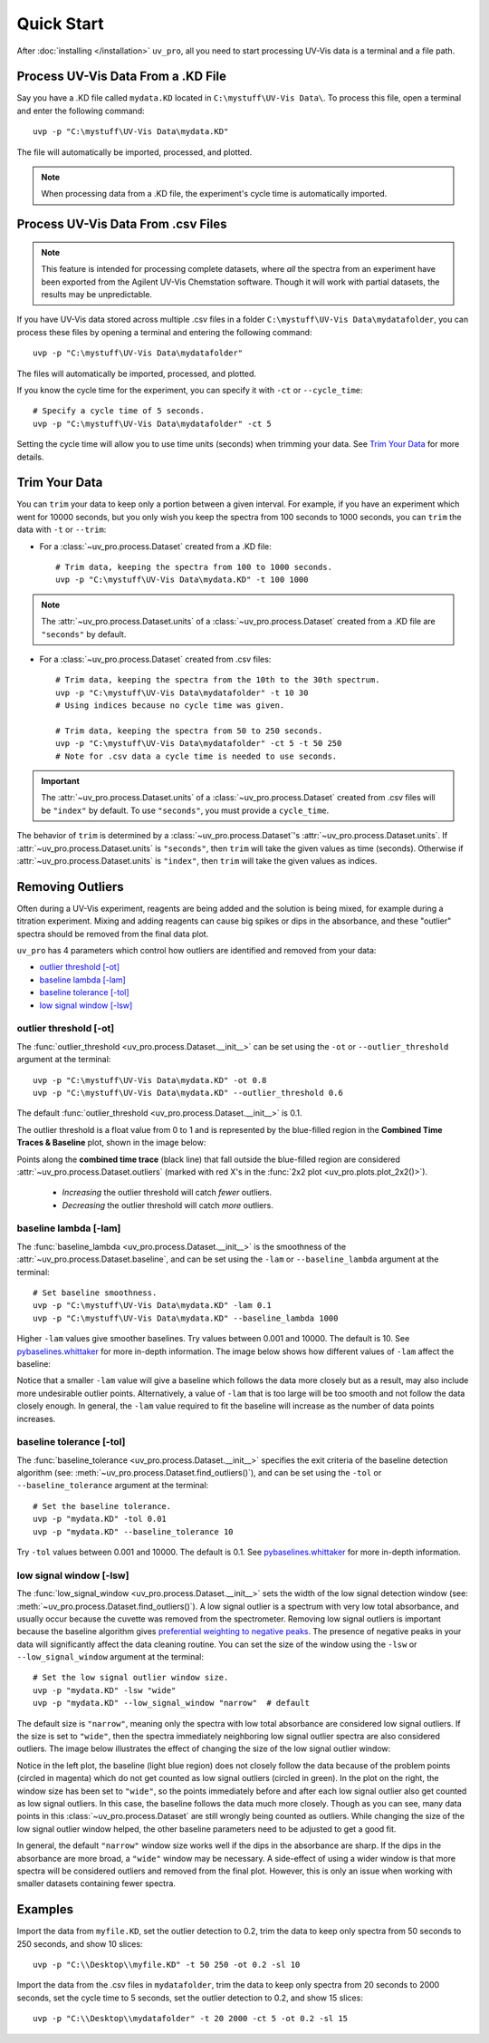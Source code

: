 Quick Start
===========

After :doc:`installing </installation>` ``uv_pro``, all you need to start 
processing UV-Vis data is a terminal and a file path.


Process UV-Vis Data From a .KD File
----------------------------------------------
Say you have a .KD file called ``mydata.KD`` located in ``C:\mystuff\UV-Vis Data\``.
To process this file, open a terminal and enter the following command::

    uvp -p "C:\mystuff\UV-Vis Data\mydata.KD"

The file will automatically be imported, processed, and plotted.

.. Note::
    When processing data from a .KD file, the experiment's cycle time is automatically
    imported.


Process UV-Vis Data From .csv Files
----------------------------------------------
.. Note::
    This feature is intended for processing complete datasets, where *all* the spectra from an
    experiment have been exported from the Agilent UV-Vis Chemstation software. Though it will
    work with partial datasets, the results may be unpredictable.

If you have UV-Vis data stored across multiple .csv files in a folder
``C:\mystuff\UV-Vis Data\mydatafolder``, you can process these files by opening a terminal and
entering the following command::

    uvp -p "C:\mystuff\UV-Vis Data\mydatafolder"

The files will automatically be imported, processed, and plotted.

If you know the cycle time for the experiment, you can specify it with ``-ct`` or
``--cycle_time``::

    # Specify a cycle time of 5 seconds.
    uvp -p "C:\mystuff\UV-Vis Data\mydatafolder" -ct 5

Setting the cycle time will allow you to use time units (seconds) when trimming your data.
See `Trim Your Data`_ for more details.


Trim Your Data
-------------------------
You can ``trim`` your data to keep only a portion between a given interval. For example, if you
have an experiment which went for 10000 seconds, but you only wish you keep the spectra from
100 seconds to 1000 seconds, you can ``trim`` the data with ``-t`` or ``--trim``:

- For a :class:`~uv_pro.process.Dataset` created from a .KD file::

    # Trim data, keeping the spectra from 100 to 1000 seconds.
    uvp -p "C:\mystuff\UV-Vis Data\mydata.KD" -t 100 1000

.. Note::
    The :attr:`~uv_pro.process.Dataset.units` of a :class:`~uv_pro.process.Dataset` created from a .KD file 
    are ``"seconds"`` by default.

- For a :class:`~uv_pro.process.Dataset` created from .csv files::

    # Trim data, keeping the spectra from the 10th to the 30th spectrum.
    uvp -p "C:\mystuff\UV-Vis Data\mydatafolder" -t 10 30
    # Using indices because no cycle time was given.

    # Trim data, keeping the spectra from 50 to 250 seconds.
    uvp -p "C:\mystuff\UV-Vis Data\mydatafolder" -ct 5 -t 50 250
    # Note for .csv data a cycle time is needed to use seconds.

.. Important::
    The :attr:`~uv_pro.process.Dataset.units` of a :class:`~uv_pro.process.Dataset` created from .csv files
    will be ``"index"`` by default. To use ``"seconds"``, you must provide a ``cycle_time``.

The behavior of ``trim`` is determined by a :class:`~uv_pro.process.Dataset`'s
:attr:`~uv_pro.process.Dataset.units`. If :attr:`~uv_pro.process.Dataset.units` is ``"seconds"``, then
``trim`` will take the given values as time (seconds). Otherwise if :attr:`~uv_pro.process.Dataset.units`
is ``"index"``, then ``trim`` will take the given values as indices.


Removing Outliers
----------------------------
Often during a UV-Vis experiment, reagents are being added and the solution is being mixed,
for example during a titration experiment. Mixing and adding reagents can cause big spikes or dips
in the absorbance, and these "outlier" spectra should be removed from the final data plot.

``uv_pro`` has 4 parameters which control how outliers are identified and removed from your data:

- `outlier threshold [-ot]`_
- `baseline lambda [-lam]`_
- `baseline tolerance [-tol]`_
- `low signal window [-lsw]`_


outlier threshold [-ot]
```````````````````````
The :func:`outlier_threshold <uv_pro.process.Dataset.__init__>` can be set using the ``-ot`` or
``--outlier_threshold`` argument at the terminal::

    uvp -p "C:\mystuff\UV-Vis Data\mydata.KD" -ot 0.8
    uvp -p "C:\mystuff\UV-Vis Data\mydata.KD" --outlier_threshold 0.6

The default :func:`outlier_threshold <uv_pro.process.Dataset.__init__>` is 0.1.


The outlier threshold is a float value from 0 to 1 and is represented by the blue-filled region in the
**Combined Time Traces & Baseline** plot, shown in the image below: 

.. image:: test_data_ot_comparison.png

Points along the **combined time trace** (black line) that fall outside the blue-filled region are
considered :attr:`~uv_pro.process.Dataset.outliers` (marked with red X's in the
:func:`2x2 plot <uv_pro.plots.plot_2x2()>`). 

    - *Increasing* the outlier threshold will catch *fewer* outliers.
    - *Decreasing* the outlier threshold will catch *more* outliers.


baseline lambda [-lam]
``````````````````````
The :func:`baseline_lambda <uv_pro.process.Dataset.__init__>` is the smoothness of the
:attr:`~uv_pro.process.Dataset.baseline`, and can be set using the ``-lam`` or ``--baseline_lambda``
argument at the terminal::

    # Set baseline smoothness.
    uvp -p "C:\mystuff\UV-Vis Data\mydata.KD" -lam 0.1
    uvp -p "C:\mystuff\UV-Vis Data\mydata.KD" --baseline_lambda 1000

Higher ``-lam`` values give smoother baselines. Try values between 0.001 and 10000. The default is 10.
See pybaselines.whittaker_ for more in-depth information. The image below shows how different values
of ``-lam`` affect the baseline:

.. image:: B3_lam_comparison.png

Notice that a smaller ``-lam`` value will give a baseline which follows the data more closely but as a
result, may also include more undesirable outlier points. Alternatively, a value of ``-lam`` that is too
large will be too smooth and not follow the data closely enough. In general, the ``-lam`` value required
to fit the baseline will increase as the number of data points increases.


baseline tolerance [-tol]
`````````````````````````
The :func:`baseline_tolerance <uv_pro.process.Dataset.__init__>` specifies the exit criteria of the
baseline detection algorithm (see: :meth:`~uv_pro.process.Dataset.find_outliers()`), and can be set using
the ``-tol`` or ``--baseline_tolerance`` argument at the terminal::

    # Set the baseline tolerance.
    uvp -p "mydata.KD" -tol 0.01
    uvp -p "mydata.KD" --baseline_tolerance 10

Try ``-tol`` values between 0.001 and 10000. The default is 0.1.
See pybaselines.whittaker_ for more in-depth information.


low signal window [-lsw]
````````````````````````
The :func:`low_signal_window <uv_pro.process.Dataset.__init__>` sets the width of the low signal detection
window (see: :meth:`~uv_pro.process.Dataset.find_outliers()`). A low signal outlier is a spectrum with very
low total absorbance, and usually occur because the cuvette was removed from the spectrometer. Removing low
signal outliers is important because the baseline algorithm gives `preferential weighting to negative peaks`__.
The presence of negative peaks in your data will significantly affect the data cleaning routine.
You can set the size of the window using the ``-lsw`` or ``--low_signal_window`` argument at the terminal::

    # Set the low signal outlier window size.
    uvp -p "mydata.KD" -lsw "wide"
    uvp -p "mydata.KD" --low_signal_window "narrow"  # default

The default size is ``"narrow"``, meaning only the spectra with low total absorbance are considered
low signal outliers. If the size is set to ``"wide"``, then the spectra immediately neighboring low signal
outlier spectra are also considered outliers. The image below illustrates the effect of changing the size
of the low signal outlier window:

.. image:: C2_lsw_comparison.png

Notice in the left plot, the baseline (light blue region) does not closely follow the data because of the
problem points (circled in magenta) which do not get counted as low signal outliers (circled in green). In
the plot on the right, the window size has been set to ``"wide"``, so the points immediately before and after
each low signal outlier also get counted as low signal outliers. In this case, the baseline follows the data
much more closely. Though as you can see, many data points in this :class:`~uv_pro.process.Dataset` are still
wrongly being counted as outliers. While changing the size of the low signal outlier window helped, the other
baseline parameters need to be adjusted to get a good fit.

In general, the default ``"narrow"`` window size works well if the dips in the absorbance are sharp. If the
dips in the absorbance are more broad, a ``"wide"`` window may be necessary. A side-effect of using a wider
window is that more spectra will be considered outliers and removed from the final plot. However, this is
only an issue when working with smaller datasets containing fewer spectra.

.. _pybaselines.whittaker: https://pybaselines.readthedocs.io/en/latest/algorithms/whittaker.html
.. _pybaselines.whittaker.asls: https://pybaselines.readthedocs.io/en/latest/algorithms/whittaker.html#asls-asymmetric-least-squares
__ pybaselines.whittaker.asls_

Examples
--------
Import the data from ``myfile.KD``, set the outlier detection to 0.2, trim the data to keep only spectra
from 50 seconds to 250 seconds, and show 10 slices::

    uvp -p "C:\\Desktop\\myfile.KD" -t 50 250 -ot 0.2 -sl 10


Import the data from the .csv files in ``mydatafolder``, trim the data to keep only spectra from 20 
seconds to 2000 seconds, set the cycle time to 5 seconds, set the outlier detection to 0.2, and show 
15 slices::

    uvp -p "C:\\Desktop\\mydatafolder" -t 20 2000 -ct 5 -ot 0.2 -sl 15
